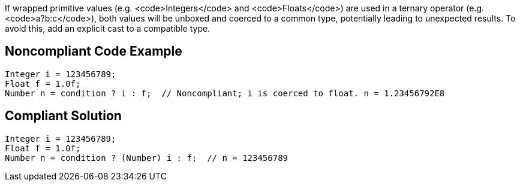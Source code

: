 If wrapped primitive values (e.g. <code>Integers</code> and <code>Floats</code>) are used in a ternary operator (e.g. <code>a?b:c</code>), both values will be unboxed and coerced to a common type, potentially leading to unexpected results. To avoid this, add an explicit cast to a compatible type.


== Noncompliant Code Example

----
Integer i = 123456789;
Float f = 1.0f;
Number n = condition ? i : f;  // Noncompliant; i is coerced to float. n = 1.23456792E8
----


== Compliant Solution

----
Integer i = 123456789;
Float f = 1.0f;
Number n = condition ? (Number) i : f;  // n = 123456789
----


